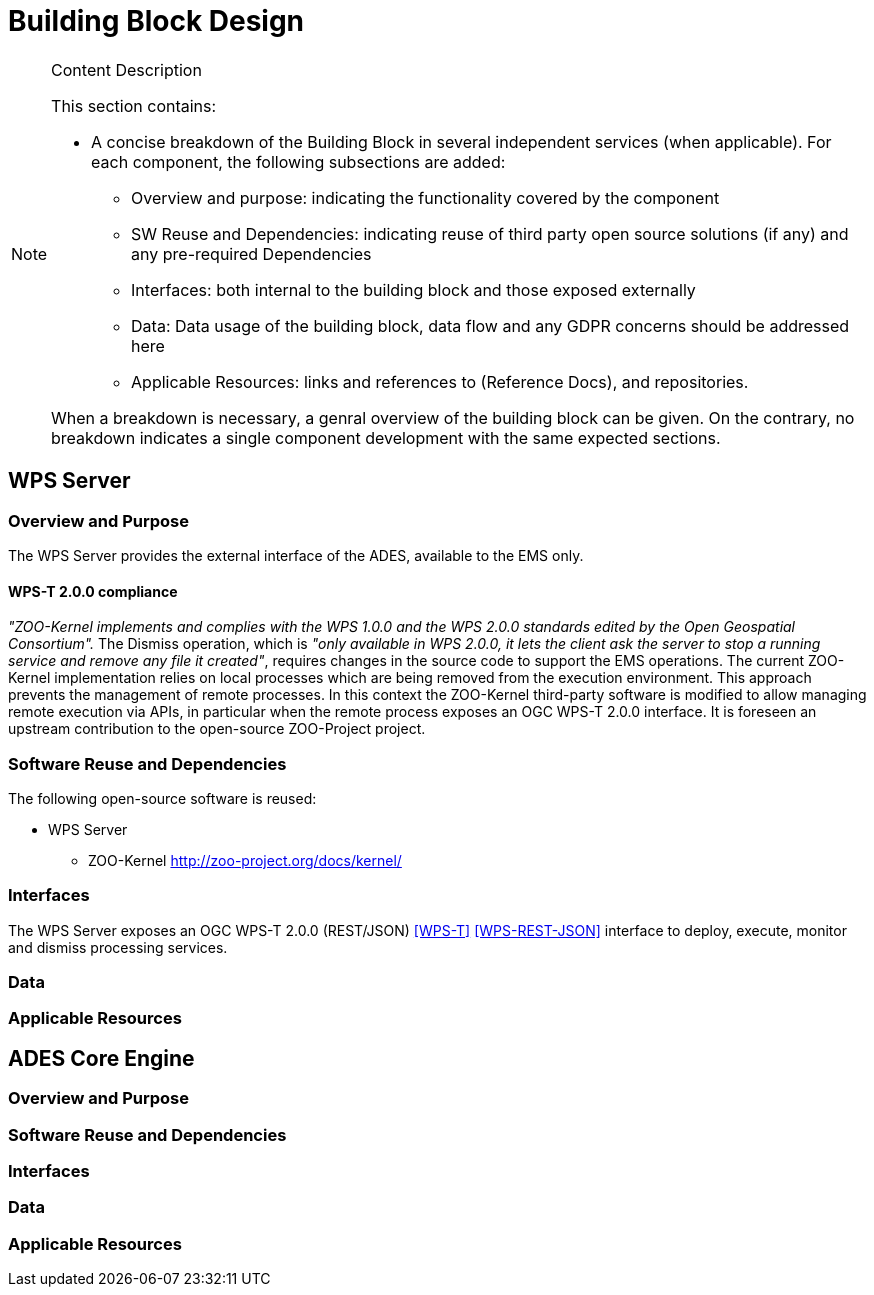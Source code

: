 [[mainComponents]]
= Building Block Design

[NOTE]
.Content Description
================================
This section contains:

* A concise breakdown of the Building Block in several independent services (when applicable). For each component, the following subsections are added:
** Overview and purpose: indicating the functionality covered by the component
** SW Reuse and Dependencies: indicating reuse of third party open source solutions (if any) and any pre-required Dependencies
** Interfaces: both internal to the building block and those exposed externally
** Data: Data usage of the building block, data flow and any GDPR concerns should be addressed here
** Applicable Resources: links and references to (Reference Docs), and repositories.

When a breakdown is necessary, a genral overview of the building block can be given. On the contrary, no breakdown indicates a single component development with the same expected sections.

================================

== WPS Server
=== Overview and Purpose

The WPS Server provides the external interface of the ADES, available to the EMS only. 

==== WPS-T 2.0.0 compliance

_"ZOO-Kernel implements and complies with the WPS 1.0.0 and the WPS 2.0.0 standards edited by the Open Geospatial Consortium"._
The Dismiss operation, which is _"only available in WPS 2.0.0, it lets the client ask the server to stop a running service and remove any file it created"_, requires changes in the source code to support the EMS operations. The current ZOO-Kernel implementation relies on local processes which are being removed from the execution environment. This approach prevents the management of remote processes. In this context the ZOO-Kernel third-party software is modified to allow managing remote execution via APIs, in particular when the remote process exposes an OGC WPS-T 2.0.0 interface. It is foreseen an upstream contribution to the open-source ZOO-Project project.

=== Software Reuse and Dependencies

The following open-source software is reused:

* WPS Server
** ZOO-Kernel http://zoo-project.org/docs/kernel/

=== Interfaces

The WPS Server exposes an OGC WPS-T 2.0.0 (REST/JSON) <<WPS-T>> <<WPS-REST-JSON>> interface to deploy, execute, monitor and dismiss processing services.

=== Data
=== Applicable Resources

== ADES Core Engine
=== Overview and Purpose
=== Software Reuse and Dependencies
=== Interfaces
=== Data
=== Applicable Resources
